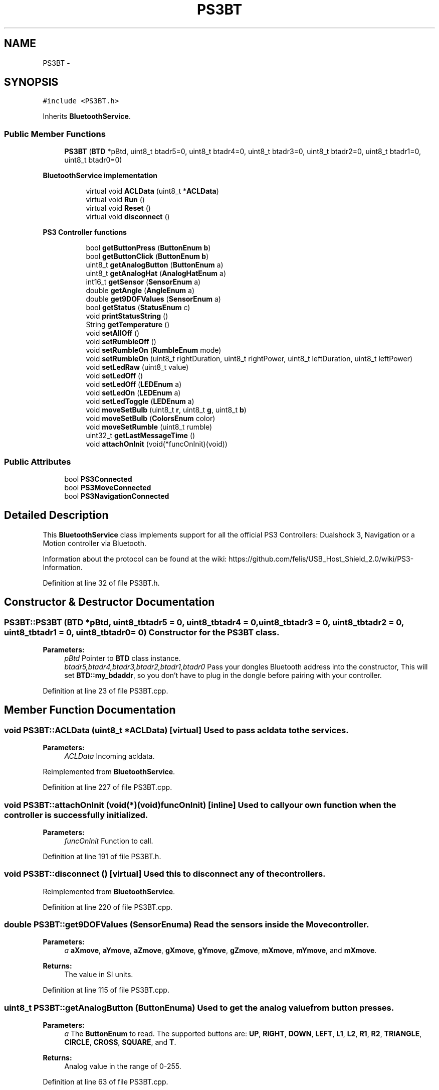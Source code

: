 .TH "PS3BT" 3 "Sun Mar 30 2014" "Version version 2.0" "GHID Framework" \" -*- nroff -*-
.ad l
.nh
.SH NAME
PS3BT \- 
.SH SYNOPSIS
.br
.PP
.PP
\fC#include <PS3BT\&.h>\fP
.PP
Inherits \fBBluetoothService\fP\&.
.SS "Public Member Functions"

.in +1c
.ti -1c
.RI "\fBPS3BT\fP (\fBBTD\fP *pBtd, uint8_t btadr5=0, uint8_t btadr4=0, uint8_t btadr3=0, uint8_t btadr2=0, uint8_t btadr1=0, uint8_t btadr0=0)"
.br
.in -1c
.PP
.RI "\fBBluetoothService implementation\fP"
.br

.in +1c
.in +1c
.ti -1c
.RI "virtual void \fBACLData\fP (uint8_t *\fBACLData\fP)"
.br
.ti -1c
.RI "virtual void \fBRun\fP ()"
.br
.ti -1c
.RI "virtual void \fBReset\fP ()"
.br
.ti -1c
.RI "virtual void \fBdisconnect\fP ()"
.br
.in -1c
.in -1c
.PP
.RI "\fBPS3 Controller functions\fP"
.br

.in +1c
.in +1c
.ti -1c
.RI "bool \fBgetButtonPress\fP (\fBButtonEnum\fP \fBb\fP)"
.br
.ti -1c
.RI "bool \fBgetButtonClick\fP (\fBButtonEnum\fP \fBb\fP)"
.br
.ti -1c
.RI "uint8_t \fBgetAnalogButton\fP (\fBButtonEnum\fP a)"
.br
.ti -1c
.RI "uint8_t \fBgetAnalogHat\fP (\fBAnalogHatEnum\fP a)"
.br
.ti -1c
.RI "int16_t \fBgetSensor\fP (\fBSensorEnum\fP a)"
.br
.ti -1c
.RI "double \fBgetAngle\fP (\fBAngleEnum\fP a)"
.br
.ti -1c
.RI "double \fBget9DOFValues\fP (\fBSensorEnum\fP a)"
.br
.ti -1c
.RI "bool \fBgetStatus\fP (\fBStatusEnum\fP c)"
.br
.ti -1c
.RI "void \fBprintStatusString\fP ()"
.br
.ti -1c
.RI "String \fBgetTemperature\fP ()"
.br
.ti -1c
.RI "void \fBsetAllOff\fP ()"
.br
.ti -1c
.RI "void \fBsetRumbleOff\fP ()"
.br
.ti -1c
.RI "void \fBsetRumbleOn\fP (\fBRumbleEnum\fP mode)"
.br
.ti -1c
.RI "void \fBsetRumbleOn\fP (uint8_t rightDuration, uint8_t rightPower, uint8_t leftDuration, uint8_t leftPower)"
.br
.ti -1c
.RI "void \fBsetLedRaw\fP (uint8_t value)"
.br
.ti -1c
.RI "void \fBsetLedOff\fP ()"
.br
.ti -1c
.RI "void \fBsetLedOff\fP (\fBLEDEnum\fP a)"
.br
.ti -1c
.RI "void \fBsetLedOn\fP (\fBLEDEnum\fP a)"
.br
.ti -1c
.RI "void \fBsetLedToggle\fP (\fBLEDEnum\fP a)"
.br
.ti -1c
.RI "void \fBmoveSetBulb\fP (uint8_t \fBr\fP, uint8_t \fBg\fP, uint8_t \fBb\fP)"
.br
.ti -1c
.RI "void \fBmoveSetBulb\fP (\fBColorsEnum\fP color)"
.br
.ti -1c
.RI "void \fBmoveSetRumble\fP (uint8_t rumble)"
.br
.ti -1c
.RI "uint32_t \fBgetLastMessageTime\fP ()"
.br
.ti -1c
.RI "void \fBattachOnInit\fP (void(*funcOnInit)(void))"
.br
.in -1c
.in -1c
.SS "Public Attributes"

.in +1c
.ti -1c
.RI "bool \fBPS3Connected\fP"
.br
.ti -1c
.RI "bool \fBPS3MoveConnected\fP"
.br
.ti -1c
.RI "bool \fBPS3NavigationConnected\fP"
.br
.in -1c
.SH "Detailed Description"
.PP 
This \fBBluetoothService\fP class implements support for all the official PS3 Controllers: Dualshock 3, Navigation or a Motion controller via Bluetooth\&.
.PP
Information about the protocol can be found at the wiki: https://github.com/felis/USB_Host_Shield_2.0/wiki/PS3-Information\&. 
.PP
Definition at line 32 of file PS3BT\&.h\&.
.SH "Constructor & Destructor Documentation"
.PP 
.SS "\fBPS3BT::PS3BT\fP (\fBBTD\fP *pBtd, uint8_tbtadr5 = \fC0\fP, uint8_tbtadr4 = \fC0\fP, uint8_tbtadr3 = \fC0\fP, uint8_tbtadr2 = \fC0\fP, uint8_tbtadr1 = \fC0\fP, uint8_tbtadr0 = \fC0\fP)"Constructor for the \fBPS3BT\fP class\&. 
.PP
\fBParameters:\fP
.RS 4
\fIpBtd\fP Pointer to \fBBTD\fP class instance\&. 
.br
\fIbtadr5,btadr4,btadr3,btadr2,btadr1,btadr0\fP Pass your dongles Bluetooth address into the constructor, This will set \fBBTD::my_bdaddr\fP, so you don't have to plug in the dongle before pairing with your controller\&. 
.RE
.PP

.PP
Definition at line 23 of file PS3BT\&.cpp\&.
.SH "Member Function Documentation"
.PP 
.SS "void \fBPS3BT::ACLData\fP (uint8_t *ACLData)\fC [virtual]\fP"Used to pass acldata to the services\&. 
.PP
\fBParameters:\fP
.RS 4
\fIACLData\fP Incoming acldata\&. 
.RE
.PP

.PP
Reimplemented from \fBBluetoothService\fP\&.
.PP
Definition at line 227 of file PS3BT\&.cpp\&.
.SS "void \fBPS3BT::attachOnInit\fP (void(*)(void)funcOnInit)\fC [inline]\fP"Used to call your own function when the controller is successfully initialized\&. 
.PP
\fBParameters:\fP
.RS 4
\fIfuncOnInit\fP Function to call\&. 
.RE
.PP

.PP
Definition at line 191 of file PS3BT\&.h\&.
.SS "void \fBPS3BT::disconnect\fP ()\fC [virtual]\fP"Used this to disconnect any of the controllers\&. 
.PP
Reimplemented from \fBBluetoothService\fP\&.
.PP
Definition at line 220 of file PS3BT\&.cpp\&.
.SS "double \fBPS3BT::get9DOFValues\fP (\fBSensorEnum\fPa)"Read the sensors inside the Move controller\&. 
.PP
\fBParameters:\fP
.RS 4
\fIa\fP \fBaXmove\fP, \fBaYmove\fP, \fBaZmove\fP, \fBgXmove\fP, \fBgYmove\fP, \fBgZmove\fP, \fBmXmove\fP, \fBmYmove\fP, and \fBmXmove\fP\&. 
.RE
.PP
\fBReturns:\fP
.RS 4
The value in SI units\&. 
.RE
.PP

.PP
Definition at line 115 of file PS3BT\&.cpp\&.
.SS "uint8_t \fBPS3BT::getAnalogButton\fP (\fBButtonEnum\fPa)"Used to get the analog value from button presses\&. 
.PP
\fBParameters:\fP
.RS 4
\fIa\fP The \fBButtonEnum\fP to read\&. The supported buttons are: \fBUP\fP, \fBRIGHT\fP, \fBDOWN\fP, \fBLEFT\fP, \fBL1\fP, \fBL2\fP, \fBR1\fP, \fBR2\fP, \fBTRIANGLE\fP, \fBCIRCLE\fP, \fBCROSS\fP, \fBSQUARE\fP, and \fBT\fP\&. 
.RE
.PP
\fBReturns:\fP
.RS 4
Analog value in the range of 0-255\&. 
.RE
.PP

.PP
Definition at line 63 of file PS3BT\&.cpp\&.
.SS "uint8_t \fBPS3BT::getAnalogHat\fP (\fBAnalogHatEnum\fPa)"Used to read the analog joystick\&. 
.PP
\fBParameters:\fP
.RS 4
\fIa\fP \fBLeftHatX\fP, \fBLeftHatY\fP, \fBRightHatX\fP, and \fBRightHatY\fP\&. 
.RE
.PP
\fBReturns:\fP
.RS 4
Return the analog value in the range of 0-255\&. 
.RE
.PP

.PP
Definition at line 67 of file PS3BT\&.cpp\&.
.SS "double \fBPS3BT::getAngle\fP (\fBAngleEnum\fPa)"Use this to get \fBPitch\fP and \fBRoll\fP calculated using the accelerometer\&. 
.PP
\fBParameters:\fP
.RS 4
\fIa\fP Either \fBPitch\fP or \fBRoll\fP\&. 
.RE
.PP
\fBReturns:\fP
.RS 4
Return the angle in the range of 0-360\&. 
.RE
.PP

.PP
Definition at line 88 of file PS3BT\&.cpp\&.
.SS "bool \fBPS3BT::getButtonClick\fP (\fBButtonEnum\fPb)"
.PP
Definition at line 56 of file PS3BT\&.cpp\&.
.SS "bool \fBPS3BT::getButtonPress\fP (\fBButtonEnum\fPb)"\fBgetButtonPress(ButtonEnum b)\fP will return true as long as the button is held down\&.
.PP
While \fBgetButtonClick(ButtonEnum b)\fP will only return it once\&.
.PP
So you instance if you need to increase a variable once you would use \fBgetButtonClick(ButtonEnum b)\fP, but if you need to drive a robot forward you would use \fBgetButtonPress(ButtonEnum b)\fP\&. 
.PP
\fBParameters:\fP
.RS 4
\fIb\fP \fBButtonEnum\fP to read\&. 
.RE
.PP
\fBReturns:\fP
.RS 4
\fBgetButtonPress(ButtonEnum b)\fP will return a true as long as a button is held down, while \fBgetButtonClick(ButtonEnum b)\fP will return true once for each button press\&. 
.RE
.PP

.PP
Definition at line 52 of file PS3BT\&.cpp\&.
.SS "uint32_t \fBPS3BT::getLastMessageTime\fP ()\fC [inline]\fP"Used to get the millis() of the last message 
.PP
Definition at line 183 of file PS3BT\&.h\&.
.SS "int16_t \fBPS3BT::getSensor\fP (\fBSensorEnum\fPa)"Used to read the sensors inside the Dualshock 3 and Move controller\&. 
.PP
\fBParameters:\fP
.RS 4
\fIa\fP The Dualshock 3 has a 3-axis accelerometer and a 1-axis gyro inside\&. The Move controller has a 3-axis accelerometer, a 3-axis gyro, a 3-axis magnetometer and a temperature sensor inside\&. 
.RE
.PP
\fBReturns:\fP
.RS 4
Return the raw sensor value\&. 
.RE
.PP

.PP
Definition at line 71 of file PS3BT\&.cpp\&.
.SS "bool \fBPS3BT::getStatus\fP (\fBStatusEnum\fPc)"Get the status from the controller\&. 
.PP
\fBParameters:\fP
.RS 4
\fIc\fP The \fBStatusEnum\fP you want to read\&. 
.RE
.PP
\fBReturns:\fP
.RS 4
True if correct and false if not\&. 
.RE
.PP

.PP
Definition at line 159 of file PS3BT\&.cpp\&.
.SS "String \fBPS3BT::getTemperature\fP ()"Read the temperature from the Move controller\&. 
.PP
\fBReturns:\fP
.RS 4
The temperature in degrees Celsius\&. 
.RE
.PP

.PP
Definition at line 144 of file PS3BT\&.cpp\&.
.SS "void \fBPS3BT::moveSetBulb\fP (uint8_tr, uint8_tg, uint8_tb)"Use this to set the Color using RGB values\&. 
.PP
\fBParameters:\fP
.RS 4
\fIr,g,b\fP RGB value\&. 
.RE
.PP

.PP
Definition at line 605 of file PS3BT\&.cpp\&.
.SS "void \fBPS3BT::moveSetBulb\fP (\fBColorsEnum\fPcolor)"Use this to set the color using the predefined colors in \fBColorsEnum\fP\&. 
.PP
\fBParameters:\fP
.RS 4
\fIcolor\fP The desired color\&. 
.RE
.PP

.PP
Definition at line 614 of file PS3BT\&.cpp\&.
.SS "void \fBPS3BT::moveSetRumble\fP (uint8_trumble)"Set the rumble value inside the Move controller\&. 
.PP
\fBParameters:\fP
.RS 4
\fIrumble\fP The desired value in the range from 64-255\&. 
.RE
.PP

.PP
Definition at line 618 of file PS3BT\&.cpp\&.
.SS "void \fBPS3BT::printStatusString\fP ()"Read all the available statuses from the controller and prints it as a nice formated string\&. 
.PP
Definition at line 163 of file PS3BT\&.cpp\&.
.SS "void \fBPS3BT::Reset\fP ()\fC [virtual]\fP"Use this to reset the service\&. 
.PP
Reimplemented from \fBBluetoothService\fP\&.
.PP
Definition at line 207 of file PS3BT\&.cpp\&.
.SS "void \fBPS3BT::Run\fP ()\fC [virtual]\fP"Used to run part of the state machine\&. 
.PP
Reimplemented from \fBBluetoothService\fP\&.
.PP
Definition at line 458 of file PS3BT\&.cpp\&.
.SS "void \fBPS3BT::setAllOff\fP ()"Used to set all LEDs and rumble off\&. 
.PP
Definition at line 523 of file PS3BT\&.cpp\&.
.SS "void \fBPS3BT::setLedOff\fP ()\fC [inline]\fP"Turn all LEDs off\&. 
.PP
Definition at line 147 of file PS3BT\&.h\&.
.SS "void \fBPS3BT::setLedOff\fP (\fBLEDEnum\fPa)"Turn the specific LED off\&. 
.PP
\fBParameters:\fP
.RS 4
\fIa\fP The \fBLEDEnum\fP to turn off\&. 
.RE
.PP

.PP
Definition at line 565 of file PS3BT\&.cpp\&.
.SS "void \fBPS3BT::setLedOn\fP (\fBLEDEnum\fPa)"Turn the specific LED on\&. 
.PP
\fBParameters:\fP
.RS 4
\fIa\fP The \fBLEDEnum\fP to turn on\&. 
.RE
.PP

.PP
Definition at line 570 of file PS3BT\&.cpp\&.
.SS "void \fBPS3BT::setLedRaw\fP (uint8_tvalue)"Set LED value without using \fBLEDEnum\fP\&. 
.PP
\fBParameters:\fP
.RS 4
\fIvalue\fP See: \fBLEDEnum\fP\&. 
.RE
.PP

.PP
Definition at line 560 of file PS3BT\&.cpp\&.
.SS "void \fBPS3BT::setLedToggle\fP (\fBLEDEnum\fPa)"Toggle the specific LED\&. 
.PP
\fBParameters:\fP
.RS 4
\fIa\fP The \fBLEDEnum\fP to toggle\&. 
.RE
.PP

.PP
Definition at line 579 of file PS3BT\&.cpp\&.
.SS "void \fBPS3BT::setRumbleOff\fP ()"Turn off rumble\&. 
.PP
Definition at line 534 of file PS3BT\&.cpp\&.
.SS "void \fBPS3BT::setRumbleOn\fP (\fBRumbleEnum\fPmode)"Turn on rumble\&. 
.PP
\fBParameters:\fP
.RS 4
\fImode\fP Either \fBRumbleHigh\fP or \fBRumbleLow\fP\&. 
.RE
.PP

.PP
Definition at line 543 of file PS3BT\&.cpp\&.
.SS "void \fBPS3BT::setRumbleOn\fP (uint8_trightDuration, uint8_trightPower, uint8_tleftDuration, uint8_tleftPower)"Turn on rumble using custom duration and power\&. 
.PP
\fBParameters:\fP
.RS 4
\fIrightDuration\fP The duration of the right/low rumble effect\&. 
.br
\fIrightPower\fP The intensity of the right/low rumble effect\&. 
.br
\fIleftDuration\fP The duration of the left/high rumble effect\&. 
.br
\fIleftPower\fP The intensity of the left/high rumble effect\&. 
.RE
.PP

.PP
Definition at line 552 of file PS3BT\&.cpp\&.
.SH "Member Data Documentation"
.PP 
.SS "bool \fBPS3BT::PS3Connected\fP"Variable used to indicate if the normal Playstation controller is successfully connected\&. 
.PP
Definition at line 193 of file PS3BT\&.h\&.
.SS "bool \fBPS3BT::PS3MoveConnected\fP"Variable used to indicate if the Move controller is successfully connected\&. 
.PP
Definition at line 199 of file PS3BT\&.h\&.
.SS "bool \fBPS3BT::PS3NavigationConnected\fP"Variable used to indicate if the Navigation controller is successfully connected\&. 
.PP
Definition at line 201 of file PS3BT\&.h\&.

.SH "Author"
.PP 
Generated automatically by Doxygen for GHID Framework from the source code\&.
